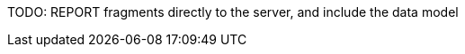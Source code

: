 :imagesdir: ../images

:toc: macro
:toc-title:

toc::[]


TODO: REPORT fragments directly to the server, and include the data model


